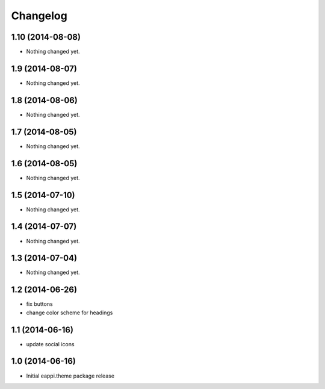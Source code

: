 Changelog
=========

1.10 (2014-08-08)
-----------------

- Nothing changed yet.


1.9 (2014-08-07)
----------------

- Nothing changed yet.


1.8 (2014-08-06)
----------------

- Nothing changed yet.


1.7 (2014-08-05)
----------------

- Nothing changed yet.


1.6 (2014-08-05)
----------------

- Nothing changed yet.


1.5 (2014-07-10)
----------------

- Nothing changed yet.


1.4 (2014-07-07)
----------------

- Nothing changed yet.


1.3 (2014-07-04)
----------------

- Nothing changed yet.


1.2 (2014-06-26)
----------------

- fix buttons
- change color scheme for headings


1.1 (2014-06-16)
----------------

- update social icons

1.0 (2014-06-16)
----------------
- Initial eappi.theme package release
